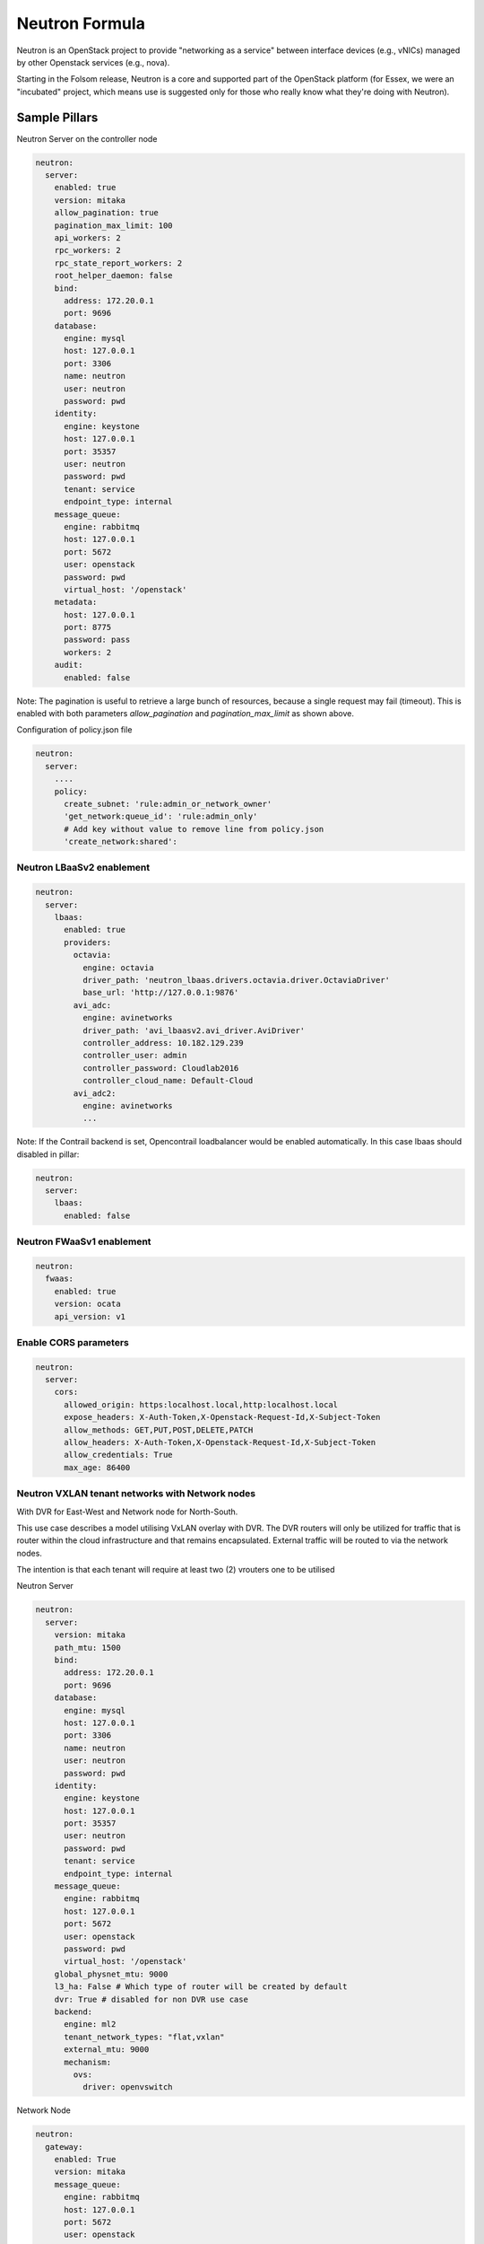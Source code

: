 ===============
Neutron Formula
===============

Neutron is an OpenStack project to provide "networking as a service" between
interface devices (e.g., vNICs) managed by other Openstack services (e.g.,
nova).

Starting in the Folsom release, Neutron is a core and supported part of the
OpenStack platform (for Essex, we were an "incubated" project, which means use
is suggested only for those who really know what they're doing with Neutron).

Sample Pillars
==============

Neutron Server on the controller node

.. code-block:: yaml

    neutron:
      server:
        enabled: true
        version: mitaka
        allow_pagination: true
        pagination_max_limit: 100
        api_workers: 2
        rpc_workers: 2
        rpc_state_report_workers: 2
        root_helper_daemon: false
        bind:
          address: 172.20.0.1
          port: 9696
        database:
          engine: mysql
          host: 127.0.0.1
          port: 3306
          name: neutron
          user: neutron
          password: pwd
        identity:
          engine: keystone
          host: 127.0.0.1
          port: 35357
          user: neutron
          password: pwd
          tenant: service
          endpoint_type: internal
        message_queue:
          engine: rabbitmq
          host: 127.0.0.1
          port: 5672
          user: openstack
          password: pwd
          virtual_host: '/openstack'
        metadata:
          host: 127.0.0.1
          port: 8775
          password: pass
          workers: 2
        audit:
          enabled: false

Note: The pagination is useful to retrieve a large bunch of resources,
because a single request may fail (timeout). This is enabled with both
parameters *allow_pagination* and *pagination_max_limit* as shown above.


Configuration of policy.json file

.. code-block:: yaml

    neutron:
      server:
        ....
        policy:
          create_subnet: 'rule:admin_or_network_owner'
          'get_network:queue_id': 'rule:admin_only'
          # Add key without value to remove line from policy.json
          'create_network:shared':

Neutron LBaaSv2 enablement
--------------------------

.. code-block:: yaml

  neutron:
    server:
      lbaas:
        enabled: true
        providers:
          octavia:
            engine: octavia
            driver_path: 'neutron_lbaas.drivers.octavia.driver.OctaviaDriver'
            base_url: 'http://127.0.0.1:9876'
          avi_adc:
            engine: avinetworks
            driver_path: 'avi_lbaasv2.avi_driver.AviDriver'
            controller_address: 10.182.129.239
            controller_user: admin
            controller_password: Cloudlab2016
            controller_cloud_name: Default-Cloud
          avi_adc2:
            engine: avinetworks
            ...

Note: If the Contrail backend is set, Opencontrail loadbalancer would be enabled
automatically. In this case lbaas should disabled in pillar:

.. code-block:: yaml

  neutron:
    server:
      lbaas:
        enabled: false


Neutron FWaaSv1 enablement
--------------------------

.. code-block:: yaml

  neutron:
    fwaas:
      enabled: true
      version: ocata
      api_version: v1


Enable CORS parameters
----------------------

.. code-block:: yaml

    neutron:
      server:
        cors:
          allowed_origin: https:localhost.local,http:localhost.local
          expose_headers: X-Auth-Token,X-Openstack-Request-Id,X-Subject-Token
          allow_methods: GET,PUT,POST,DELETE,PATCH
          allow_headers: X-Auth-Token,X-Openstack-Request-Id,X-Subject-Token
          allow_credentials: True
          max_age: 86400


Neutron VXLAN tenant networks with Network nodes
------------------------------------------------

With DVR for East-West and Network node for North-South.

This use case describes a model utilising VxLAN overlay with DVR. The DVR
routers will only be utilized for traffic that is router within the cloud
infrastructure and that remains encapsulated. External traffic will be
routed to via the network nodes.

The intention is that each tenant will require at least two (2) vrouters
one to be utilised

Neutron Server

.. code-block:: yaml

    neutron:
      server:
        version: mitaka
        path_mtu: 1500
        bind:
          address: 172.20.0.1
          port: 9696
        database:
          engine: mysql
          host: 127.0.0.1
          port: 3306
          name: neutron
          user: neutron
          password: pwd
        identity:
          engine: keystone
          host: 127.0.0.1
          port: 35357
          user: neutron
          password: pwd
          tenant: service
          endpoint_type: internal
        message_queue:
          engine: rabbitmq
          host: 127.0.0.1
          port: 5672
          user: openstack
          password: pwd
          virtual_host: '/openstack'
        global_physnet_mtu: 9000
        l3_ha: False # Which type of router will be created by default
        dvr: True # disabled for non DVR use case
        backend:
          engine: ml2
          tenant_network_types: "flat,vxlan"
          external_mtu: 9000
          mechanism:
            ovs:
              driver: openvswitch

Network Node

.. code-block:: yaml

    neutron:
      gateway:
        enabled: True
        version: mitaka
        message_queue:
          engine: rabbitmq
          host: 127.0.0.1
          port: 5672
          user: openstack
          password: pwd
          virtual_host: '/openstack'
        local_ip: 192.168.20.20 # br-mesh ip address
        dvr: True # disabled for non DVR use case
        agent_mode: dvr_snat
        metadata:
          host: 127.0.0.1
          password: pass
        backend:
          engine: ml2
          tenant_network_types: "flat,vxlan"
          mechanism:
            ovs:
              driver: openvswitch

Compute Node

.. code-block:: yaml

    neutron:
      compute:
        enabled: True
        version: mitaka
        message_queue:
          engine: rabbitmq
          host: 127.0.0.1
          port: 5672
          user: openstack
          password: pwd
          virtual_host: '/openstack'
        local_ip: 192.168.20.20 # br-mesh ip address
        dvr: True # disabled for non DVR use case
        agent_mode: dvr
        external_access: false # Compute node with DVR for east-west only, Network Node has True as default
        metadata:
          host: 127.0.0.1
          password: pass
        backend:
          engine: ml2
          tenant_network_types: "flat,vxlan"
          mechanism:
            ovs:
              driver: openvswitch
        audit:
          enabled: false


Disable physnet1 bridge
-----------------------

By default we have external access turned on, so among any physnets in
your reclass there would be additional one: physnet1, which is mapped to
br-floating

If you need internal nets only without this bridge, remove br-floating
and configurations mappings. Disable mappings for this bridge on
neutron-servers:

.. code-block:: yaml

    neutron:
      server:
        external_access: false

gateways:

.. code-block:: yaml

    neutron:
      gateway:
        external_access: false

compute nodes:

.. code-block:: yaml

    neutron:
      compute:
        external_access: false


Add additional bridge mappings for OVS bridges
----------------------------------------------

By default we have external access turned on, so among any physnets in
your reclass there would be additional one: physnet1, which is mapped to
br-floating

If you need to add extra non-default bridge mappings they can be defined
separately for both gateways and compute nodes:

gateways:

.. code-block:: yaml

    neutron:
      gateway:
        bridge_mappings:
          physnet4: br-floating-internet

compute nodes:

.. code-block:: yaml

    neutron:
      compute:
        bridge_mappings:
          physnet4: br-floating-internet


Specify different mtu values for different physnets
---------------------------------------------------

Neutron Server

.. code-block:: yaml

    neutron:
      server:
        version: mitaka
        backend:
          external_mtu: 1500
          tenant_net_mtu: 9000
          ironic_net_mtu: 9000

Neutron VXLAN tenant networks with Network Nodes (non DVR)
----------------------------------------------------------

This section describes a network solution that utilises VxLAN overlay
 networks without DVR with all routers being managed on the network nodes.

Neutron Server

.. code-block:: yaml

    neutron:
      server:
        version: mitaka
        bind:
          address: 172.20.0.1
          port: 9696
        database:
          engine: mysql
          host: 127.0.0.1
          port: 3306
          name: neutron
          user: neutron
          password: pwd
        identity:
          engine: keystone
          host: 127.0.0.1
          port: 35357
          user: neutron
          password: pwd
          tenant: service
          endpoint_type: internal
        message_queue:
          engine: rabbitmq
          host: 127.0.0.1
          port: 5672
          user: openstack
          password: pwd
          virtual_host: '/openstack'
        global_physnet_mtu: 9000
        l3_ha: True
        dvr: False
        backend:
          engine: ml2
          tenant_network_types= "flat,vxlan"
          external_mtu: 9000
          mechanism:
            ovs:
              driver: openvswitch

Network Node

.. code-block:: yaml

    neutron:
      gateway:
        enabled: True
        version: mitaka
        message_queue:
          engine: rabbitmq
          host: 127.0.0.1
          port: 5672
          user: openstack
          password: pwd
          virtual_host: '/openstack'
        local_ip: 192.168.20.20 # br-mesh ip address
        dvr: False
        agent_mode: legacy
        availability_zone: az1
        metadata:
          host: 127.0.0.1
          password: pass
        backend:
          engine: ml2
          tenant_network_types: "flat,vxlan"
          mechanism:
            ovs:
              driver: openvswitch

Compute Node

.. code-block:: yaml

    neutron:
      compute:
        enabled: True
        version: mitaka
        message_queue:
          engine: rabbitmq
          host: 127.0.0.1
          port: 5672
          user: openstack
          password: pwd
          virtual_host: '/openstack'
        local_ip: 192.168.20.20 # br-mesh ip address
        external_access: False
        dvr: False
        backend:
          engine: ml2
          tenant_network_types: "flat,vxlan"
          mechanism:
            ovs:
              driver: openvswitch

Neutron VXLAN tenant networks with Network Nodes with DVR
---------------------------------------------------------

With DVR for East-West and North-South, DVR everywhere, Network node for SNAT.

This section describes a network solution that utilises VxLAN
overlay networks with DVR with North-South and East-West. Network
Node is used only for SNAT.

Neutron Server

.. code-block:: yaml

    neutron:
      server:
        version: mitaka
        bind:
          address: 172.20.0.1
          port: 9696
        database:
          engine: mysql
          host: 127.0.0.1
          port: 3306
          name: neutron
          user: neutron
          password: pwd
        identity:
          engine: keystone
          host: 127.0.0.1
          port: 35357
          user: neutron
          password: pwd
          tenant: service
          endpoint_type: internal
        message_queue:
          engine: rabbitmq
          host: 127.0.0.1
          port: 5672
          user: openstack
          password: pwd
          virtual_host: '/openstack'
        global_physnet_mtu: 9000
        l3_ha: False
        dvr: True
        backend:
          engine: ml2
          tenant_network_types= "flat,vxlan"
          external_mtu: 9000
          mechanism:
            ovs:
              driver: openvswitch

Network Node

.. code-block:: yaml

    neutron:
      gateway:
        enabled: True
        version: mitaka
        message_queue:
          engine: rabbitmq
          host: 127.0.0.1
          port: 5672
          user: openstack
          password: pwd
          virtual_host: '/openstack'
        local_ip: 192.168.20.20 # br-mesh ip address
        dvr: True
        agent_mode: dvr_snat
        availability_zone: az1
        metadata:
          host: 127.0.0.1
          password: pass
        backend:
          engine: ml2
          tenant_network_types: "flat,vxlan"
          mechanism:
            ovs:
              driver: openvswitch

Compute Node

.. code-block:: yaml

    neutron:
      compute:
        enabled: True
        version: mitaka
        message_queue:
          engine: rabbitmq
          host: 127.0.0.1
          port: 5672
          user: openstack
          password: pwd
          virtual_host: '/openstack'
        local_ip: 192.168.20.20 # br-mesh ip address
        dvr: True
        external_access: True
        agent_mode: dvr
        availability_zone: az1
        metadata:
          host: 127.0.0.1
          password: pass
        backend:
          engine: ml2
          tenant_network_types: "flat,vxlan"
          mechanism:
            ovs:
              driver: openvswitch

Sample Linux network configuration for DVR

.. code-block:: yaml

    linux:
      network:
        bridge: openvswitch
        interface:
          eth1:
            enabled: true
            type: eth
            mtu: 9000
            proto: manual
          eth2:
            enabled: true
            type: eth
            mtu: 9000
            proto: manual
          eth3:
            enabled: true
            type: eth
            mtu: 9000
            proto: manual
          br-int:
            enabled: true
            mtu: 9000
            type: ovs_bridge
          br-floating:
            enabled: true
            mtu: 9000
            type: ovs_bridge
          float-to-ex:
            enabled: true
            type: ovs_port
            mtu: 65000
            bridge: br-floating
          br-mgmt:
            enabled: true
            type: bridge
            mtu: 9000
            address: ${_param:single_address}
            netmask: 255.255.255.0
            use_interfaces:
            - eth1
          br-mesh:
            enabled: true
            type: bridge
            mtu: 9000
            address: ${_param:tenant_address}
            netmask: 255.255.255.0
            use_interfaces:
            - eth2
          br-ex:
            enabled: true
            type: bridge
            mtu: 9000
            address: ${_param:external_address}
            netmask: 255.255.255.0
            use_interfaces:
            - eth3
            use_ovs_ports:
            - float-to-ex

Additonal VXLAN tenant network settings
---------------------------------------

The default multicast group of 224.0.0.1 only multicasts to a single subnet.
Allow overriding it to allow larger underlay network topologies.

Neutron Server

.. code-block:: yaml

    neutron:
      server:
        vxlan:
          group: 239.0.0.0/8
          vni_ranges: "2:65535"

Neutron VLAN tenant networks with Network Nodes
-----------------------------------------------

VLAN tenant provider

Neutron Server only

.. code-block:: yaml

    neutron:
      server:
        version: mitaka
        ...
        global_physnet_mtu: 9000
        l3_ha: False
        dvr: True
        backend:
          engine: ml2
          tenant_network_types: "flat,vlan" # Can be mixed flat,vlan,vxlan
          tenant_vlan_range: "1000:2000"
          external_vlan_range: "100:200" # Does not have to be defined.
          external_mtu: 9000
          mechanism:
            ovs:
              driver: openvswitch

Compute node

.. code-block:: yaml

    neutron:
      compute:
        version: mitaka
        ...
        dvr: True
        agent_mode: dvr
        external_access: False
        backend:
          engine: ml2
          tenant_network_types: "flat,vlan" # Can be mixed flat,vlan,vxlan
          mechanism:
            ovs:
              driver: openvswitch

Advanced Neutron Features (DPDK, SR-IOV)
----------------------------------------

Neutron OVS DPDK

Enable datapath netdev for neutron openvswitch agent

.. code-block:: yaml

    neutron:
      server:
        version: mitaka
        ...
        dpdk: True
        ...

    neutron:
      compute:
        version: mitaka
        dpdk: True
        vhost_socket_dir: /var/run/openvswitch
        backend:
          engine: ml2
          ...
          mechanism:
            ovs:
              driver: openvswitch

Neutron OVS SR-IOV

.. code-block:: yaml

    neutron:
      server:
        version: mitaka
        backend:
          engine: ml2
          ...
          mechanism:
            ovs:
              driver: openvswitch
            sriov:
              driver: sriovnicswitch

    neutron:
      compute:
        version: mitaka
        ...
        backend:
          engine: ml2
          tenant_network_types: "flat,vlan" # Can be mixed flat,vlan,vxlan
          sriov:
            nic_one:
              devname: eth1
              physical_network: physnet3
          mechanism:
            ovs:
              driver: openvswitch

Neutron with VLAN-aware-VMs
---------------------------

.. code-block:: yaml

    neutron:
      server:
        vlan_aware_vms: true
      ....
      compute:
        vlan_aware_vms: true
      ....
      gateway:
        vlan_aware_vms: true

Neutron with BGP VPN (BaGPipe driver)
---------------------------

.. code-block:: yaml

    neutron:
      server:
        version: pike
        bgp_vpn:
          enabled: true
          driver: bagpipe # Options: bagpipe/opencontrail/opendaylight
      ....
      compute:
        version: pike
        bgp_vpn:
          enabled: true
          driver: bagpipe # Options: bagpipe/opencontrail/opendaylight
          bagpipe:
            local_address: 192.168.20.20 # IP address for mpls/gre tunnels
            peers: 192.168.20.30 # IP addresses of BGP peers
            autonomous_system: 64512 # Autonomous System number
            enable_rtc: True # Enable RT Constraint (RFC4684)
        backend:
          ovs_extension: # for OVS agent only, not supported in SRIOV agent
            bagpipe_bgpvpn:
              enabled: True

Neutron with DHCP agent on compute node
---------------------------------------

.. code-block:: yaml

    neutron:
      ....
      compute:
        dhcp_agent_enabled: true
      ....

Neutron with OVN
----------------

Control node:

.. code-block:: yaml

    neutron:
      server:
        backend:
          engine: ovn
          mechanism:
            ovn:
              driver: ovn
          tenant_network_types: "geneve,flat"
        ovn_ctl_opts:
          db-nb-create-insecure-remote: 'yes'
          db-sb-create-insecure-remote: 'yes'

Compute node:

.. code-block:: yaml

    neutron:
      compute:
        local_ip: 10.2.0.105
        controller_vip: 10.1.0.101
        external_access: false
        backend:
          engine: ovn


Neutron L2 Gateway
----------------

Control node:

.. code-block:: yaml

    neutron:
      server:
        version: pike
        l2gw:
          enabled: true
          periodic_monitoring_interval: 5
          quota_l2_gateway: 20
          # service_provider=<service_type>:<name>:<driver>[:default]
          service_provider: L2GW:OpenDaylight:networking_odl.l2gateway.driver.OpenDaylightL2gwDriver:default
        backend:
          engine: ml2

Network/Gateway node:

.. code-block:: yaml

    neutron:
      gateway:
        version: pike
        l2gw:
          enabled: true
          debug: true
          socket_timeout: 20
          ovsdb_hosts:
            # <ovsdb_name>: <ip address>:<port>
            # - ovsdb_name: a user defined symbolic identifier of physical switch
            # - ip address: the address or dns name for the OVSDB server (i.e. pointer to the switch)
            ovsdb1: 10.164.5.33:6632
            ovsdb2: 10.164.4.33:6632


OpenDaylight integration
------------------------

Control node:

.. code-block:: yaml

  neutron:
    server:
      backend:
        opendaylight: true
        router: odl-router_v2
        host: 10.20.0.77
        rest_api_port: 8282
        user: admin
        password: admin
        ovsdb_connection: tcp:127.0.0.1:6639
        enable_websocket: true
        enable_dhcp_service: false
        mechanism:
          ovs:
            driver: opendaylight_v2

Network/Gateway node:

.. code-block:: yaml

  neutron:
    gateway:
      backend:
        router: odl-router_v2
        ovsdb_connection: tcp:127.0.0.1:6639
      opendaylight:
        ovsdb_server_iface: ptcp:6639:127.0.0.1
        ovsdb_odl_iface: tcp:10.20.0.77:6640
        tunnel_ip: 10.1.0.110
        provider_mappings: physnet1:br-floating

Compute node:

.. code-block:: yaml

  neutron:
    compute:
      opendaylight:
        ovsdb_server_iface: ptcp:6639:127.0.0.1
        ovsdb_odl_iface: tcp:10.20.0.77:6640
        tunnel_ip: 10.1.0.105
        provider_mappings: physnet1:br-floating


Neutron Server
--------------

Neutron Server with OpenContrail

.. code-block:: yaml

    neutron:
      server:
        backend:
          engine: contrail
          host: contrail_discovery_host
          port: 8082
          user: admin
          password: password
          tenant: admin
          token: token

Neutron Server with Midonet

.. code-block:: yaml

    neutron:
      server:
        backend:
          engine: midonet
          host: midonet_api_host
          port: 8181
          user: admin
          password: password

Neutron Keystone region

.. code-block:: yaml

    neutron:
      server:
        enabled: true
        version: kilo
        ...
        identity:
          region: RegionTwo
        ...
        compute:
          region: RegionTwo
        ...

Client-side RabbitMQ HA setup

.. code-block:: yaml

    neutron:
      server:
        ....
        message_queue:
          engine: rabbitmq
          members:
            - host: 10.0.16.1
            - host: 10.0.16.2
            - host: 10.0.16.3
          user: openstack
          password: pwd
          virtual_host: '/openstack'
        ....


Configuring TLS communications
------------------------------


**Note:** by default system wide installed CA certs are used, so ``cacert_file`` param is optional, as well as ``cacert``.


- **RabbitMQ TLS**

.. code-block:: yaml

 neutron:
   server, gateway, compute:
      message_queue:
        port: 5671
        ssl:
          enabled: True
          (optional) cacert: cert body if the cacert_file does not exists
          (optional) cacert_file: /etc/openstack/rabbitmq-ca.pem
          (optional) version: TLSv1_2


- **MySQL TLS**

.. code-block:: yaml

 neutron:
   server:
      database:
        ssl:
          enabled: True
          (optional) cacert: cert body if the cacert_file does not exists
          (optional) cacert_file: /etc/openstack/mysql-ca.pem

- **Openstack HTTPS API**


.. code-block:: yaml

 neutron:
   server:
      identity:
         protocol: https
         (optional) cacert_file: /etc/openstack/proxy.pem


Enable auditing filter, ie: CADF

.. code-block:: yaml

    neutron:
      server:
        audit:
          enabled: true
      ....
          filter_factory: 'keystonemiddleware.audit:filter_factory'
          map_file: '/etc/pycadf/neutron_api_audit_map.conf'
      ....
      compute:
        audit:
          enabled: true
      ....
          filter_factory: 'keystonemiddleware.audit:filter_factory'
          map_file: '/etc/pycadf/neutron_api_audit_map.conf'
      ....

Neutron with security groups disabled

.. code-block:: yaml

    neutron:
      server:
        security_groups_enabled: False
      ....
      compute:
        security_groups_enabled: False
      ....
      gateway:
        security_groups_enabled: False


Neutron Client
--------------

Neutron networks

.. code-block:: yaml

    neutron:
      client:
        enabled: true
        server:
          identity:
            endpoint_type: internalURL
            network:
              inet1:
                tenant: demo
                shared: False
                admin_state_up: True
                router_external: True
                provider_physical_network: inet
                provider_network_type: flat
                provider_segmentation_id: 2
                subnet:
                  inet1-subnet1:
                    cidr: 192.168.90.0/24
                    enable_dhcp: False
              inet2:
                tenant: admin
                shared: False
                router_external: True
                provider_network_type: "vlan"
                subnet:
                  inet2-subnet1:
                    cidr: 192.168.92.0/24
                    enable_dhcp: False
                  inet2-subnet2:
                    cidr: 192.168.94.0/24
                    enable_dhcp: True
          identity1:
            network:
              ...

Neutron routers

.. code-block:: yaml

    neutron:
      client:
        enabled: true
        server:
          identity:
            endpoint_type: internalURL
            router:
              inet1-router:
                tenant: demo
                admin_state_up: True
                gateway_network: inet
                interfaces:
                  - inet1-subnet1
                  - inet1-subnet2
          identity1:
            router:
              ...

    TODO: implement adding new interfaces to a router while updating it


Neutron security groups

.. code-block:: yaml

    neutron:
      client:
        enabled: true
        server:
          identity:
            endpoint_type: internalURL
            security_group:
              security_group1:
                tenant: demo
                description: security group 1
                rules:
                  - direction: ingress
                    ethertype: IPv4
                    protocol: TCP
                    port_range_min: 1
                    port_range_max: 65535
                    remote_ip_prefix: 0.0.0.0/0
                  - direction: ingress
                    ethertype: IPv4
                    protocol: UDP
                    port_range_min: 1
                    port_range_max: 65535
                    remote_ip_prefix: 0.0.0.0/0
                  - direction: ingress
                    protocol: ICMP
                    remote_ip_prefix: 0.0.0.0/0
          identity1:
            security_group:
              ...

    TODO: implement updating existing security rules (now it adds new rule if trying to update existing one)


Floating IP addresses

.. code-block:: yaml

    neutron:
      client:
        enabled: true
        server:
          identity:
            endpoint_type: internalURL
            floating_ip:
              prx01-instance:
                server: prx01.mk22-lab-basic.local
                subnet: private-subnet1
                network: public-net1
                tenant: demo
              gtw01-instance:
                ...

.. note:: The network must have flag router:external set to True.
          Instance port in the stated subnet will be associated with the dynamically generated floating IP.



Enable Neutron extensions (QoS, DNS, etc.)
------------------------------------------
.. code-block:: yaml

    neutron:
      server:
        backend:
          extension:
            dns:
              enabled: True
              host: 127.0.0.1
              port: 9001
              protocol: http
              ....
            qos
              enabled: True

Different Neutron extensions for different agents
-------------------------------------------------
.. code-block:: yaml

    neutron:
      server:
        backend:
          extension: # common extensions for OVS and SRIOV agents
            dns:
              enabled: True
              ...
            qos
              enabled: True
          ovs_extension: # OVS specific extensions
            bagpipe_bgpvpn:
              enabled: True
          sriov_extension: # SRIOV specific extensions
            dummy:
              enabled: True


Neutron with Designate
-----------------------------------------
.. code-block:: yaml

    neutron:
      server:
        backend:
          extension:
            dns:
              enabled: True
              host: 127.0.0.1
              port: 9001
              protocol: http

Enable RBAC for OpenContrail engine
-----------------------------------
.. code-block:: yaml

    neutron:
      server:
        backend:
          engine: contrail
          rbac:
            enabled: True

Enhanced logging with logging.conf
----------------------------------

By default logging.conf is disabled.

That is possible to enable per-binary logging.conf with new variables:
  * openstack_log_appender - set it to true to enable log_config_append for all OpenStack services;
  * openstack_fluentd_handler_enabled - set to true to enable FluentHandler for all Openstack services.
  * openstack_ossyslog_handler_enabled - set to true to enable OSSysLogHandler for all Openstack services.

Only WatchedFileHandler, OSSysLogHandler and FluentHandler are available.

Also it is possible to configure this with pillar:

.. code-block:: yaml

  neutron:
    server:
      logging:
        log_appender: true
        log_handlers:
          watchedfile:
            enabled: true
          fluentd:
            enabled: true
          ossyslog:
            enabled: true
    ....
    compute:
      logging:
        log_appender: true
        log_handlers:
          watchedfile:
            enabled: true
          fluentd:
            enabled: true
          ossyslog:
            enabled: true
    ....
    gateway:
      logging:
        log_appender: true
        log_handlers:
          watchedfile:
            enabled: true
          fluentd:
            enabled: true
          ossyslog:
            enabled: true

Documentation and Bugs
======================

To learn how to install and update salt-formulas, consult the documentation
available online at:

    http://salt-formulas.readthedocs.io/

In the unfortunate event that bugs are discovered, they should be reported to
the appropriate issue tracker. Use Github issue tracker for specific salt
formula:

    https://github.com/salt-formulas/salt-formula-neutron/issues

For feature requests, bug reports or blueprints affecting entire ecosystem,
use Launchpad salt-formulas project:

    https://launchpad.net/salt-formulas

You can also join salt-formulas-users team and subscribe to mailing list:

    https://launchpad.net/~salt-formulas-users

Developers wishing to work on the salt-formulas projects should always base
their work on master branch and submit pull request against specific formula.

    https://github.com/salt-formulas/salt-formula-neutron

Any questions or feedback is always welcome so feel free to join our IRC
channel:

    #salt-formulas @ irc.freenode.net

